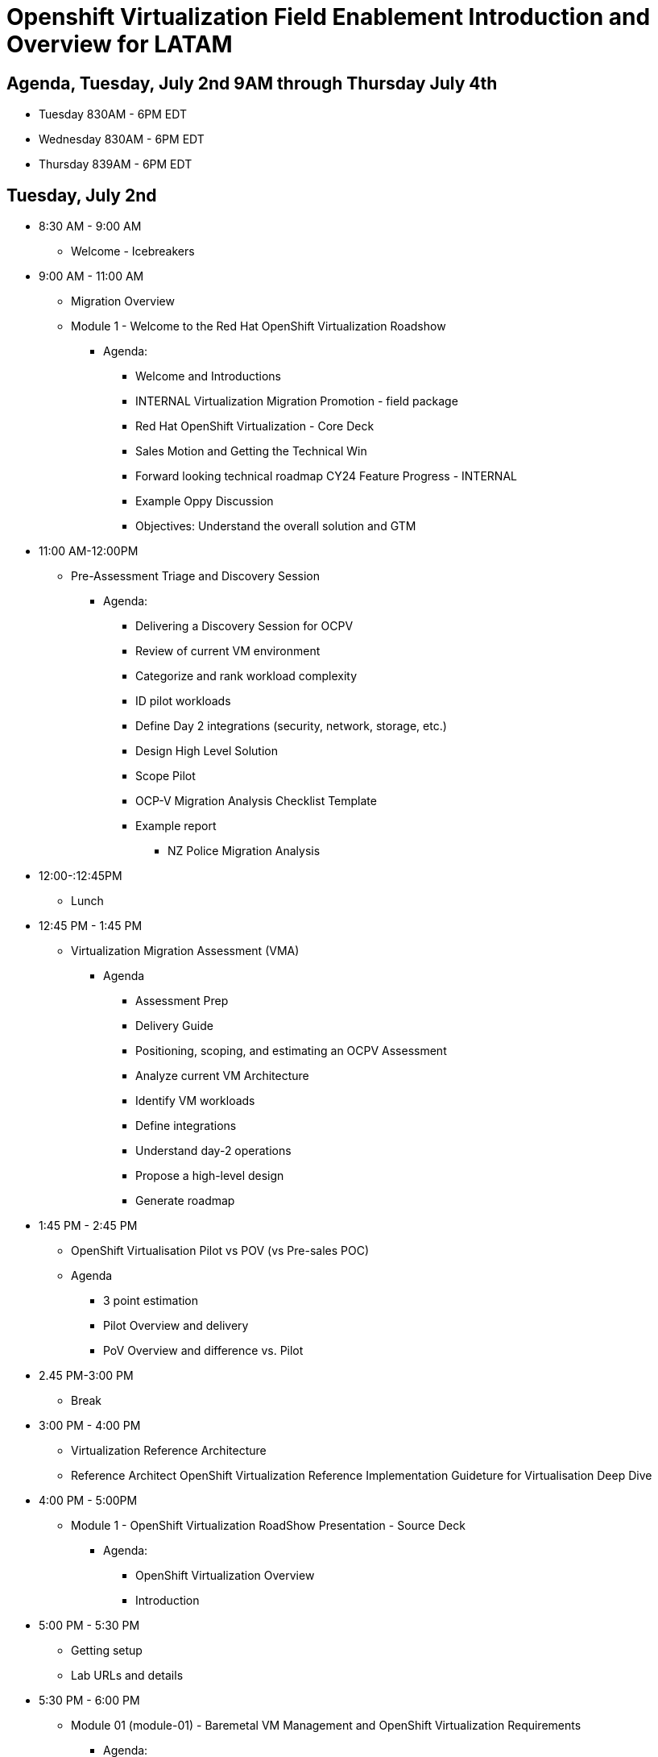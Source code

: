 = Openshift Virtualization Field Enablement Introduction and Overview for LATAM

== Agenda, Tuesday, July 2nd 9AM through Thursday July 4th

* Tuesday 830AM - 6PM  EDT
* Wednesday 830AM - 6PM EDT
* Thursday 839AM - 6PM EDT

== Tuesday, July 2nd

* 8:30 AM - 9:00 AM
** Welcome - Icebreakers
* 9:00 AM - 11:00 AM
** Migration Overview
** Module 1 - Welcome to the Red Hat OpenShift Virtualization Roadshow
*** Agenda: 
**** Welcome and Introductions
**** INTERNAL Virtualization Migration Promotion - field package
**** Red Hat OpenShift Virtualization - Core Deck
**** Sales Motion and Getting the Technical Win
**** Forward looking technical roadmap CY24 Feature Progress - INTERNAL
**** Example Oppy Discussion
**** Objectives: Understand the overall solution and GTM 

* 11:00 AM-12:00PM
** Pre-Assessment Triage and Discovery Session
*** Agenda:
**** Delivering a Discovery Session for OCPV
**** Review of current VM environment
**** Categorize and rank workload complexity
**** ID pilot workloads
**** Define Day 2 integrations (security, network, storage, etc.)
**** Design High Level Solution
**** Scope Pilot
**** OCP-V Migration Analysis Checklist Template
**** Example report
***** NZ Police Migration Analysis


* 12:00-:12:45PM
** Lunch 

* 12:45 PM - 1:45 PM
** Virtualization Migration Assessment (VMA)
*** Agenda
**** Assessment Prep
**** Delivery Guide
**** Positioning, scoping, and estimating  an OCPV Assessment
**** Analyze current VM Architecture
**** Identify VM workloads
**** Define integrations
**** Understand day-2 operations
**** Propose a high-level design
**** Generate roadmap 

* 1:45 PM - 2:45 PM
** OpenShift Virtualisation Pilot vs POV (vs Pre-sales POC)
** Agenda
**** 3 point estimation
**** Pilot Overview and delivery
**** PoV Overview and difference vs. Pilot

* 2.45 PM-3:00 PM
** Break

* 3:00 PM - 4:00 PM
** Virtualization Reference Architecture
** Reference Architect OpenShift Virtualization Reference Implementation Guideture for Virtualisation Deep Dive

* 4:00 PM - 5:00PM
** Module 1 - OpenShift Virtualization RoadShow Presentation - Source Deck 
*** Agenda:
**** OpenShift Virtualization Overview
**** Introduction

* 5:00 PM - 5:30 PM
*** Getting setup
*** Lab URLs and details

* 5:30 PM - 6:00 PM 
** Module 01 (module-01) - Baremetal VM Management and OpenShift Virtualization Requirements
*** Agenda:
**** Introduction
**** Supported Platforms
**** Requirements for OpenShift Virtualization
**** Review Red Hat OpenShift Cluster
**** Review Nodes and Machines
**** Review Bare Metal hosts

== Wednesday, July 3rd

* 8:30 AM - 9:30 AM
** Review Module-00 (module-00) - Virtual Machine Management
** Lab 03 (03_ocpv_basics) - OpenShift Virtualization Basics
*** Agenda:
**** Create a new Project
**** Create a Linux virtual machine
**** Access the virtual machine console
**** Live migrate a virtual machine
**** Controlling virtual machine state
**** Virtualization Overview dashboard

* 9:30AM - 10:00 
** Module 5 (module-05) - Migrating Virtual Machines
** Lab 2 (02_migrate_vms) - Migration Toolkit for Virtualization
*** Agenda:
**** OpenShift Virtualization Overview
**** Introduction
**** Prerequisites for the VMware Provider
**** Migrating Virtual Machines from VMware
**** Review the VMware environment
**** Review the VMware provider to the migration toolkit
**** Create storage and network mappings
**** Create a Migration Plan
**** Review and configure migrated Virtual Machines

* 10:00 AM - 10:30 AM
** Module 4 (module-04) - Introduction to Virtual Machine Customization
** Lab 5 (05_ocpv_customization)  - Introduction to virtual machine customization
*** Agenda:
**** Customizing a virtual machine at creation

* 10:30 AM: 11:30 AM
** Lab (06_windows_vm.adoc) - Windows Virtual Machines with OpenShift Virtualization
*** Agenda:
**** Create a Windows virtual machine

* 11:30 AM: 12:30 AM
* Module 3 (module-03) - Network Management
* Lab (09_network_management) - Network Management Lab
*** Agenda:
**** Introduction to Network Management
**** Create Network Attachment Definition
**** Connect a virtual machine to the external network

* 12:30 PM -  1:30 PM
** Lunch

* 1:30 PM - 2:30 PM
** Module 2 (module-02) - Storage Management
** Lab (10_storage_management) - Storage Management Lab
*** Agenda:
**** Introduction to Storage Management
**** OpenShift Virtualization Default Boot Sources
**** Snapshots
**** Introduction
**** Creating and using Snapshots
**** Clone a Virtual Machine

* 2:30 PM - 3:00 PM
** Lab (15_backup_restore) - Backup and Restore
*** Agenda:
**** Introduction
**** Review Operator
**** Create a backup
**** Restore a backup

* 3:00 PM - 3:30 PM
**  Lab (19_service_route) - Service Routes
*** Agenda:
**** Introduction
**** Using a Service and Route to expose an application
**** Create the Service
**** Create the Route

* 3:30 PM - 4:00 PM
** Lab (07_vm_management) - Virtual Machine Management
*** Agenda:
**** Examine resources associated with the virtual machine
**** Controlling virtual machine state
**** Live Migrate a virtual machine

* 4:00 PM - 4:30 PM
** Lab (20_metallb) - Load Balancer Concepts
*** Agenda: 
**** MetalLB concepts
**** Layer2 mode
**** Layer 3 (BGP) mode
**** Define IP AddressPool
**** Configure Layer2 mode
**** Expose the database node externally

* 4:30 PM - 6:00 PM 
** Additional Labs from DO316 Chapters 7 & 8

== Thursday, July 4th 

* 8:30 AM - 11:30 AM
**  Trilio demo, and lab presented by Rodolfo Casas, Senior Solutions Architect & Red Hat Certified Architect from Trilio
** Lab (17_trilio_backup) - Backing up with Trilio
*** Agenda
**** Trillio Overview
**** Trillio T40 Product Overview and positioning
**** Red Hat and Trilio Engagement Model
**** Trillio Demonstration

* 11:30 AM - 12:00 PM
** VMware vSphere Overview Presentation 
** VMware to OpenShift Presentation

* 12:00 PM - 12:30 PM
** Quick Lunch

* 12:30 AM - 1:00 AM
** Migration Factory Deep Dive
** Deep Dive on the Migration Factory offering: OpenShift Virtualization Ansible Migration Factory Collection

* 1:00 PM - 2:00 PM
** Scenario Exercise
*** Agenda & Objectives
**** We are going to divide the group into three teams. 
**** Each team is going to get a scenario with customer use cases and data. 
**** Each team is expected to produce a presentation with: 
**** High-Level Design 
**** Constrains / Assumptions 
**** Migration Approach 
**** Each team is going to present its approach and defend it in from of the other teams. 

* 2:00 PM - 3:30 PM
** Scenario Excercise - Presentation Time 
*** Agenda & Objectives
**** Each team will have 20 minutes to present their approach and answer questions

* 3:30 PM - 3:45 PM 
** Break

* 3:45 PM - 4:30 PM
** Ask me Anything Discussion

* 4:30 PM - 5:00 PM
** Close Out
*** Agenda:
**** Account/Opportunities Overview
**** Verbiage in Close Out Bootcamp notes to sign up for Exam
**** Survey



== Friday, July 5th

* Travel Day

== Instructors

image::introductions/jvp.png[]

* Julio Villareal Peregrino
* Distinguished Architect, Global STP

image::introductions/lrc.png[]

* Lester Claudio
* Sr Principal Architect, Global STP

== BootCamp Vendor Guests

image::introductions/trilio-rodolfo.jpg[]

* Rodolfo Casas
* Senior Solutions Architect at Trilio | RHCA and Red Hat Instructor

== Class Introductions

* All

== Lab URL

* link:https://redhat.enterprise.slack.com/archives/C07048NFL6M[Labs URL in SLACK Channel]

== Objectives

* Everything OpenShift VIRT
** Admin
** Virtual machines as containers
** VM Deployments
** The great VM Migration
** Automating with Ansible
** VM networking
** Pre Sales
** Backup and Recovery

== OCP and Virt
** Why switch from a traditional VM platform?
Adopt cloud-native development and/or cloud-native operations: Red Hat OpenShift helps your team build applications with speed, agility, confidence, and choice. Code in production mode, anywhere you choose to build. Get back to doing work that matters.

** Complete app dev stack: Red Hat OpenShift Dev Spaces (formerly Red Hat CodeReady Workspaces), Runtimes, Integration and Process Automation, Serverless, Pipelines, and more with security throughout.

** Shift infrastructure spend to innovation: OpenShift native architecture changes the heavyweight cost structure from SDDC legacy to lightweight container-native frameworks.

** Risk mitigation: With OpenShift support for on-premises and public cloud options, OpenShift is insurance against public cloud lock-in.

** Independent from infrastructure: Red Hat OpenShift runs consistently on bare metal, on-premises virtualization, or public cloud for ultimate choice and flexibility of deployment and updates.

** Pure open source innovation: The innovation in Kubernetes, serverless, service mesh, Kubernetes Operators, and more powered by the velocity of open source, with Red Hat in the lead.

== Content Links

link:http://demo.redhat.com[Openshift Virtualization Roadshow]

link:https://role.rhu.redhat.com/rol-rhu/app/catalog?q=do316[ROLE DO316]

link:https://github.com/emcon33/Virtualization-on-ROSA[OpenShift on ROSA]

link:https://red.ht/virtkit[Content Kit]

link:https://catalog.redhat.com/platform/red-hat-openshift/virtualization[Certified Partners list]

link:https://source.redhat.com/departments/sales/globalservices/virtualization[OCP-Virtualization Enablement Global Page]

link:https://portfoliohub.redhat.com/v3/serviceskit/openshift_virtualization_assessment[Virtualization Migration Assessment]

link:https://portfoliohub.redhat.com/v3/serviceskit/openshift_virt_pov[OpenShift Virtualization Proof of Value]

link:https://portfoliohub.redhat.com/v3/servicesmap/openshift_virt[Pre-Sales Virt]

link:https://docs.google.com/document/d/177hXVSm1hSwG4tvCQ_jx1Cg2RwSjTe4yMVqLx0k17_U/edit?usp=sharing[Virtualization Migration Assessment Delivery Guide]

link:https://docs.google.com/document/d/1-sm-mjAyYezDGd0ZgbjZFcur8Tf1J2vezHNBVGYwb68/edit?usp=sharing[Technical OpenShift Virt Discovery Questions]

link:https://docs.google.com/spreadsheets/d/1i7e57sZVfju87Zw32lyyv1cWLN0fvP5FJW2qZlVMwoE/edit#gid=0[Resource Master]

== Getting there with your friends

image::introductions/virt=partners.png[]

== Coming to OpenShift Virt

image::introductions/toocpvirt.png[]


